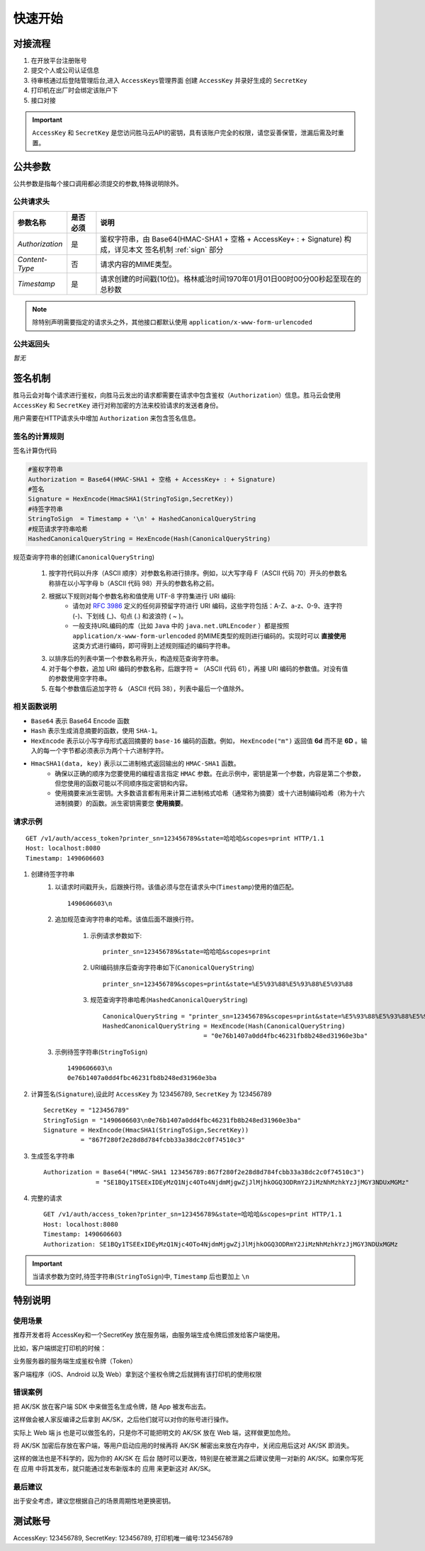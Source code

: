 快速开始
===========

.. _flow:

对接流程
-----------

1. 在开放平台注册账号
2. 提交个人或公司认证信息
3. 待审核通过后登陆管理后台,进入 ``AccessKeys管理界面`` 创建 ``AccessKey`` 并录好生成的 ``SecretKey``
4. 打印机在出厂时会绑定该账户下
5. 接口对接

.. important::
    ``AccessKey`` 和 ``SecretKey`` 是您访问胜马云API的密钥，具有该账户完全的权限，请您妥善保管，泄漏后需及时重置。


.. _common-params:

公共参数
------------

公共参数是指每个接口调用都必须提交的参数,特殊说明除外。

公共请求头
^^^^^^^^^^^^

================ ========== =========================================================================================
参数名称           是否必须    说明
================ ========== =========================================================================================
`Authorization`  是          鉴权字符串，由 Base64(HMAC-SHA1 + 空格 + AccessKey+ : + Signature) 构成，详见本文 签名机制 :ref:`sign` 部分
`Content-Type`   否          请求内容的MIME类型。
`Timestamp`      是          请求创建的时间戳(10位)。格林威治时间1970年01月01日00时00分00秒起至现在的总秒数
================ ========== =========================================================================================

.. note::

    除特别声明需要指定的请求头之外，其他接口都默认使用 ``application/x-www-form-urlencoded``

公共返回头
^^^^^^^^^^^^
*暂无*

.. _sign:

签名机制
------------

胜马云会对每个请求进行鉴权，向胜马云发出的请求都需要在请求中包含鉴权（``Authorization``）信息。胜马云会使用 ``AccessKey`` 和 ``SecretKey`` 进行对称加密的方法来校验请求的发送者身份。

用户需要在HTTP请求头中增加 ``Authorization`` 来包含签名信息。

签名的计算规则
^^^^^^^^^^^^^^^^

签名计算伪代码

.. code-block:: bash

    #鉴权字符串
    Authorization = Base64(HMAC-SHA1 + 空格 + AccessKey+ : + Signature)
    #签名
    Signature = HexEncode(HmacSHA1(StringToSign,SecretKey))
    #待签字符串
    StringToSign  = Timestamp + '\n' + HashedCanonicalQueryString
    #规范请求字符串哈希
    HashedCanonicalQueryString = HexEncode(Hash(CanonicalQueryString)

规范查询字符串的创建(``CanonicalQueryString``)

    1. 按字符代码以升序（ASCII 顺序）对参数名称进行排序。例如，以大写字母 F（ASCII 代码 70）开头的参数名称排在以小写字母 b（ASCII 代码 98）开头的参数名称之前。
    2. 根据以下规则对每个参数名称和值使用 UTF-8 字符集进行 URI 编码:
        * 请勿对 `RFC 3986 <http://tools.ietf.org/html/rfc3986>`_ 定义的任何非预留字符进行 URI 编码，这些字符包括：A-Z、a-z、0-9、连字符 (-)、下划线 (_)、句点 (.) 和波浪符 ( ~ )。
        * 一般支持URL编码的库（比如 ``Java`` 中的 ``java.net.URLEncoder`` ）都是按照 ``application/x-www-form-urlencoded`` 的MIME类型的规则进行编码的。实现时可以 **直接使用** 这类方式进行编码，即可得到上述规则描述的编码字符串。
    3. 以排序后的列表中第一个参数名称开头，构造规范查询字符串。
    4. 对于每个参数，追加 URI 编码的参数名称，后跟字符 ``=`` （ASCII 代码 61），再接 URI 编码的参数值。对没有值的参数使用空字符串。
    5. 在每个参数值后追加字符 ``&`` （ASCII 代码 38），列表中最后一个值除外。

相关函数说明
^^^^^^^^^^^^^
* ``Base64`` 表示 Base64 Encode 函数
* ``Hash`` 表示生成消息摘要的函数，使用 ``SHA-1``。
* ``HexEncode`` 表示以小写字母形式返回摘要的 ``base-16`` 编码的函数。例如， ``HexEncode("m")`` 返回值 **6d** 而不是 **6D** 。输入的每一个字节都必须表示为两个十六进制字符。
* ``HmacSHA1(data, key)`` 表示以二进制格式返回输出的 ``HMAC-SHA1`` 函数。
    * 确保以正确的顺序为您要使用的编程语言指定 ``HMAC`` 参数。在此示例中，密钥是第一个参数，内容是第二个参数，但您使用的函数可能以不同顺序指定密钥和内容。
    * 使用摘要来派生密钥。大多数语言都有用来计算二进制格式哈希（通常称为摘要）或十六进制编码哈希（称为十六进制摘要）的函数。派生密钥需要您 **使用摘要**。

请求示例
^^^^^^^^^^^

::

    GET /v1/auth/access_token?printer_sn=123456789&state=哈哈哈&scopes=print HTTP/1.1
    Host: localhost:8080
    Timestamp: 1490606603

1. 创建待签字符串
    1. 以请求时间戳开头，后跟换行符。该值必须与您在请求头中(``Timestamp``)使用的值匹配。 ::

        1490606603\n

    2. 追加规范查询字符串的哈希。该值后面不跟换行符。

        1. 示例请求参数如下::

            printer_sn=123456789&state=哈哈哈&scopes=print

        2. URI编码排序后查询字符串如下(``CanonicalQueryString``) ::

            printer_sn=123456789&scopes=print&state=%E5%93%88%E5%93%88%E5%93%88

        3. 规范查询字符串哈希(``HashedCanonicalQueryString``) ::

            CanonicalQueryString = "printer_sn=123456789&scopes=print&state=%E5%93%88%E5%93%88%E5%93%88"
            HashedCanonicalQueryString = HexEncode(Hash(CanonicalQueryString)
                                       = "0e76b1407a0dd4fbc46231fb8b248ed31960e3ba"

    3. 示例待签字符串(``StringToSign``) ::

        1490606603\n
        0e76b1407a0dd4fbc46231fb8b248ed31960e3ba

2. 计算签名(``Signature``),设此时 ``AccessKey`` 为 123456789, ``SecretKey`` 为 123456789 ::

    SecretKey = "123456789"
    StringToSign = "1490606603\n0e76b1407a0dd4fbc46231fb8b248ed31960e3ba"
    Signature = HexEncode(HmacSHA1(StringToSign,SecretKey))
              = "867f280f2e28d8d784fcbb33a38dc2c0f74510c3"

3. 生成签名字符串 ::

    Authorization = Base64("HMAC-SHA1 123456789:867f280f2e28d8d784fcbb33a38dc2c0f74510c3")
                  = "SE1BQy1TSEExIDEyMzQ1Njc4OTo4NjdmMjgwZjJlMjhkOGQ3ODRmY2JiMzNhMzhkYzJjMGY3NDUxMGMz"

4. 完整的请求 ::

    GET /v1/auth/access_token?printer_sn=123456789&state=哈哈哈&scopes=print HTTP/1.1
    Host: localhost:8080
    Timestamp: 1490606603
    Authorization: SE1BQy1TSEExIDEyMzQ1Njc4OTo4NjdmMjgwZjJlMjhkOGQ3ODRmY2JiMzNhMzhkYzJjMGY3NDUxMGMz

.. important::

    当请求参数为空时,待签字符串(``StringToSign``)中, ``Timestamp`` 后也要加上 ``\n``



特别说明
--------------

使用场景
^^^^^^^^^^^^^

推荐开发者将 AccessKey和一个SecretKey 放在服务端，由服务端生成令牌后颁发给客户端使用。

比如，客户端绑定打印机的时候：

业务服务器的服务端生成鉴权令牌（Token）

客户端程序（iOS、Android 以及 Web）拿到这个鉴权令牌之后就拥有该打印机的使用权限

错误案例
^^^^^^^^^^^^^

把 AK/SK 放在客户端 SDK 中来做签名生成令牌，随 App 被发布出去。

这样做会被人家反编译之后拿到 AK/SK，之后他们就可以对你的账号进行操作。

实际上 Web 端 js 也是可以做签名的，只是你不可能把明文的 AK/SK 放在 Web 端，这样做更加危险。

将 AK/SK 加密后存放在客户端，等用户启动应用的时候再将 AK/SK 解密出来放在内存中，关闭应用后这对 AK/SK 即消失。

这样的做法也是不科学的，因为你的 AK/SK 在 后台 随时可以更改，特别是在被泄漏之后建议使用一对新的 AK/SK。如果你写死在 应用 中将其发布，就只能通过发布新版本的 应用 来更新这对 AK/SK。

最后建议
^^^^^^^^^^^^^

出于安全考虑，建议您根据自己的场景周期性地更换密钥。


测试账号
--------------
AccessKey: 123456789, SecretKey: 123456789, 打印机唯一编号:123456789